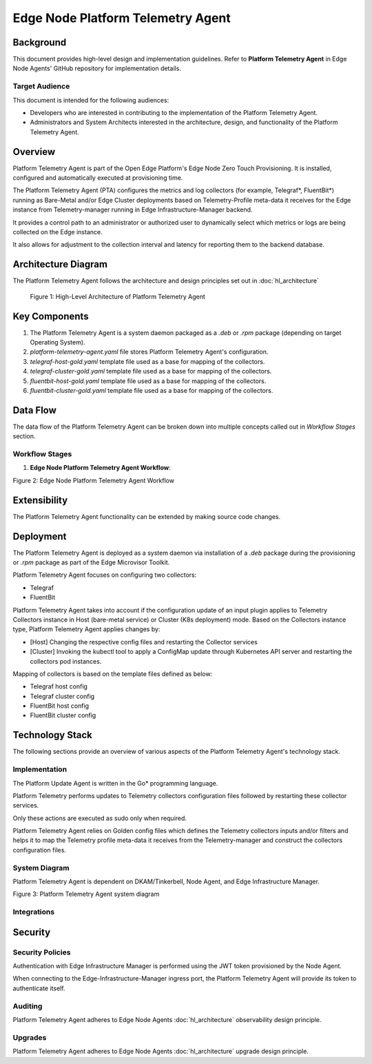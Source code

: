 Edge Node Platform Telemetry Agent
==================================

Background
----------

This document provides high-level design and implementation guidelines. Refer
to **Platform Telemetry Agent** in Edge Node Agents' GitHub repository for
implementation details.

Target Audience
~~~~~~~~~~~~~~~

This document is intended for the following audiences:

- Developers who are interested in contributing to the implementation of the
  Platform Telemetry Agent.

- Administrators and System Architects interested in the architecture, design,
  and functionality of the Platform Telemetry Agent.

Overview
--------

Platform Telemetry Agent is part of the Open Edge Platform's Edge Node
Zero Touch Provisioning. It is installed, configured and automatically executed
at provisioning time.

The Platform Telemetry Agent (PTA) configures the metrics and log collectors
(for example, Telegraf\*, FluentBit\*) running as Bare-Metal and/or Edge
Cluster deployments based on Telemetry-Profile meta-data it receives for the
Edge instance from Telemetry-manager running in Edge Infrastructure-Manager
backend.

It provides a control path to an administrator or authorized user to
dynamically select which metrics or logs are being collected on the Edge
instance.

It also allows for adjustment to the collection interval and latency for
reporting them to the backend database.

Architecture Diagram
--------------------

The Platform Telemetry Agent follows the architecture and design principles set
out in :doc:`hl_architecture`

.. figure:: ./images/pta-architecture.drawio.svg
   :alt: High-Level Architecture of the Platform Telemetry Agent

   Figure 1: High-Level Architecture of Platform Telemetry Agent

Key Components
--------------

1. The Platform Telemetry Agent is a system daemon packaged as a `.deb` or
   `.rpm` package (depending on target Operating System).

2. `platform-telemetry-agent.yaml` file stores Platform Telemetry Agent's
   configuration.

3. `telegraf-host-gold.yaml` template file used as a base for mapping of the
   collectors.

4. `telegraf-cluster-gold.yaml` template file used as a base for mapping of the
   collectors.

5. `fluentbit-host-gold.yaml` template file used as a base for mapping of the
   collectors.

6. `fluentbit-cluster-gold.yaml` template file used as a base for mapping of
   the collectors.

Data Flow
---------

The data flow of the Platform Telemetry Agent can be broken down into multiple
concepts called out in `Workflow Stages` section.

Workflow Stages
~~~~~~~~~~~~~~~

1. **Edge Node Platform Telemetry Agent Workflow**:

   .. mermaid::

      sequenceDiagram
         autonumber 1

         participant NA as Node Agent<br> [Vault Agent]
         participant POA as Platform Observability <br>Agent
         participant PTA as Platform Telemetry <br>Agent
         participant ENA-C as Edge Node Collectors <br>(Telegraf\*/FluentBit\*)
         participant k8s-C as K8s Collectors <br>(Telegraf\*/FluentBit\*)
         participant TM as Telemetry Manager
         participant k8s-API as Edge Node <br>K8s API Server

         loop Token Provisioning
            NA ->> NA : Store Persist [access_token] at /etc/intel_edge_node/tokens
            POA->>POA : Read [access_token] from /etc/intel_edge_node/tokens
            PTA->>PTA : Read [access_token] from /etc/intel_edge_node/tokens
         end

         POA ->> POA : Install collector dependencies
         POA ->> ENA-C : Install & launch ENA collectors
         ENA-C->>ENA-C : Read [access credentials] from /etc/intel_edge_node/tokens
         ENA-C->>ENA-C : Starts with Default configuration for<br>- Input plugin <br>- Interval

         k8s-API ->> k8s-C : Deploy Observability Collectors stack
         k8s-C->>k8s-C : Read [access credentials] from /etc/intel_edge_node/tokens
         k8s-C->>k8s-C : Starts with Default configuration for<br>- Input plugin <br>- Interval

         PTA->>PTA : Checks for dependecies
         PTA->>PTA : Creates back up of original ENA Collectors configuration

         PTA ->> TM : Query Telemetry profile
         TM ->> PTA : Telemetry profile meta-data
         PTA->>PTA : Generates/updates Collectors configuration
         PTA->>ENA-C : Restarts ENAcollectors
         PTA->>PTA : Generates/updates Collectors ConfigMaps
         PTA->>k8s-API : Invokes k8s api with updated ConfigMap for K8s collectors
         k8s-API ->> k8s-C : Updates Observability Collectors stack configuration

Figure 2: Edge Node Platform Telemetry Agent Workflow

Extensibility
-------------

The Platform Telemetry Agent functionality can be extended by making source
code changes.

Deployment
----------

The Platform Telemetry Agent is deployed as a system daemon via installation of
a *.deb* package during the provisioning or *.rpm* package as part of the
Edge Microvisor Toolkit.

Platform Telemetry Agent focuses on configuring two collectors:

- Telegraf
- FluentBit

Platform Telemetry Agent takes into account if the configuration update of an
input plugin applies to Telemetry Collectors instance in Host (bare-metal
service) or Cluster (K8s deployment) mode.  Based on the Collectors instance
type, Platform Telemetry Agent applies changes by:

- [Host] Changing the respective config files and restarting the Collector
  services

- [Cluster] Invoking the kubectl tool to apply a ConfigMap update through
  Kubernetes API server and restarting the collectors pod instances.

Mapping of collectors is based on the template files defined as below:

- Telegraf host config

- Telegraf cluster config

- FluentBit host config

- FluentBit cluster config

Technology Stack
----------------

The following sections provide an overview of various aspects of the Platform
Telemetry Agent's technology stack.

Implementation
~~~~~~~~~~~~~~

The Platform Update Agent is written in the Go\* programming language.

Platform Telemetry performs updates to Telemetry collectors configuration files
followed by restarting these collector services.

Only these actions are executed as sudo only when required.

Platform Telemetry Agent relies on Golden config files which defines the
Telemetry collectors inputs and/or filters and helps it to map the Telemetry
profile meta-data it receives from the Telemetry-manager and construct the
collectors configuration files.

System Diagram
~~~~~~~~~~~~~~~~~~

Platform Telemetry Agent is dependent on DKAM/Tinkerbell, Node Agent, and Edge Infrastructure Manager.

.. mermaid::

   graph TD
      dkam[Provisioning: DKAM/Tinker] -->| /etc/edge-node/node/confs/platform-telemetry-agent.yaml| pta[Edge Node: Platform Telemetry Agent]
      na[Edge Node: Node Agent] -->| /etc/intel_edge_node/tokens/platform-telemetry-agent/access-token | pta
      pta -->|Query Telemetry profile| infra-manager[Edge Infrastructure Manager]
      pta -->|Set config| telegraf[Telegraf\*]
      pta -->|Set config| fluentbit[FluentBit\*]

Figure 3: Platform Telemetry Agent system diagram

Integrations
~~~~~~~~~~~~

Security
--------

Security Policies
~~~~~~~~~~~~~~~~~

Authentication with Edge Infrastructure Manager is performed using the JWT
token provisioned by the Node Agent.

When connecting to the Edge-Infrastructure-Manager ingress port, the Platform
Telemetry Agent will provide its token to authenticate itself.

Auditing
~~~~~~~~

Platform Telemetry Agent adheres to Edge Node Agents :doc:`hl_architecture`
observability design principle.

Upgrades
~~~~~~~~

Platform Telemetry Agent adheres to Edge Node Agents :doc:`hl_architecture`
upgrade design principle.
